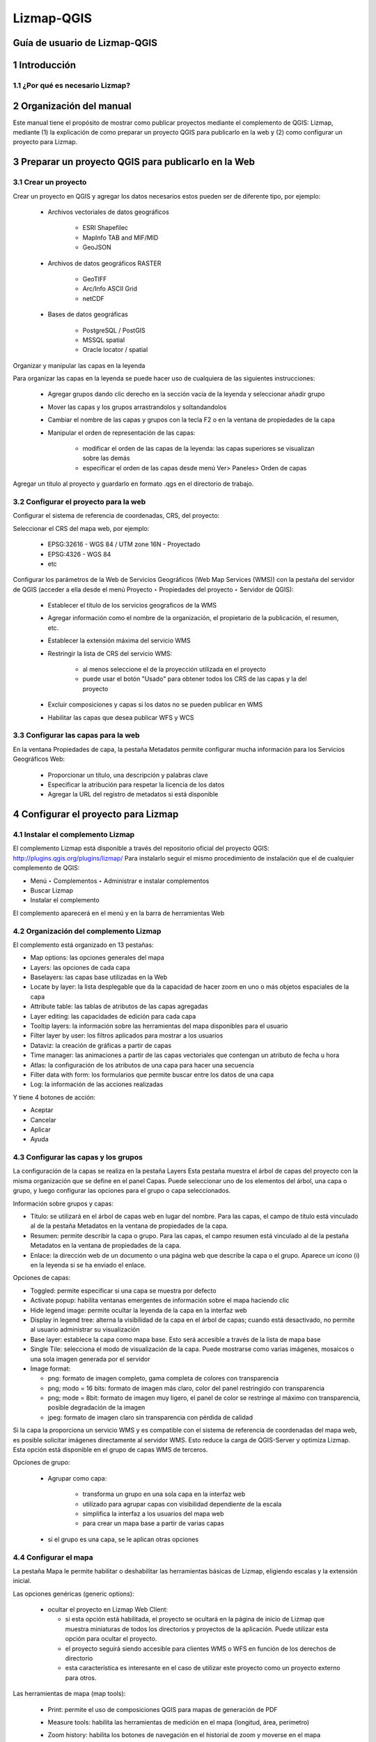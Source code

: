 Lizmap-QGIS
###########

Guía de usuario de Lizmap-QGIS
******************************

1 Introducción
**************

1.1 ¿Por qué es necesario Lizmap?
=================================

2 Organización del manual 
*************************

Este manual tiene el propósito de mostrar como publicar proyectos mediante el complemento de QGIS: Lizmap, mediante (1) la explicación de como preparar un proyecto QGIS para publicarlo en la web y  (2) como configurar un proyecto para Lizmap.

3 Preparar un proyecto QGIS para publicarlo en la Web
******************************************************

3.1 Crear un proyecto
=====================

Crear un proyecto en QGIS y agregar los datos necesarios estos pueden ser de diferente tipo, por ejemplo:
 
 - Archivos vectoriales de datos geográficos

    - ESRI Shapefilec
    - MapInfo TAB and MIF/MID
    - GeoJSON
    
 - Archivos de datos geográficos RASTER

    - GeoTIFF
    - Arc/Info ASCII Grid
    - netCDF
   
 - Bases de datos geográficas

    - PostgreSQL / PostGIS
    - MSSQL spatial
    - Oracle locator / spatial
    
Organizar y manipular las capas en la leyenda

Para organizar las capas en la leyenda se puede hacer uso de cualquiera de las siguientes instrucciones:

 - Agregar grupos dando clic derecho en la sección vacía de la leyenda y seleccionar añadir grupo 
 - Mover las capas y los grupos arrastrandolos y soltandandolos
 - Cambiar el nombre de las capas y grupos con la tecla F2 o en la ventana de propiedades de la capa
 - Manipular el orden de representación de las capas:

    - modificar el orden de las capas de la leyenda: las capas superiores se visualizan sobre las demás
    - especificar el orden de las capas desde menú Ver> Paneles> Orden de capas

Agregar un título al proyecto y guardarlo en formato .qgs en el directorio de trabajo.

3.2 Configurar el proyecto para la web
=======================================

Configurar el sistema de referencia de coordenadas, CRS, del proyecto:

Seleccionar el CRS del mapa web, por ejemplo:

 - EPSG:32616 - WGS 84 / UTM zone 16N - Proyectado
 - EPSG:4326 - WGS 84
 - etc

.. imagen:: /imagenes/fi_imagen1.png 

Configurar los parámetros de la Web de Servicios Geográficos (Web Map Services (WMS)) con la pestaña del servidor de QGIS (acceder a ella desde el menú Proyecto ‣ Propiedades del proyecto ‣ Servidor de QGIS):

 - Establecer el título de los servicios geograficos de la WMS
 - Agregar información como el nombre de la organización, el propietario de la publicación, el resumen, etc.
 - Establecer la extensión máxima del servicio WMS
 - Restringir la lista de CRS del servicio WMS:

    - al menos seleccione el de la proyección utilizada en el proyecto
    - puede usar el botón "Usado" para obtener todos los CRS de las capas y la del proyecto

 - Excluir composiciones y capas si los datos no se pueden publicar en WMS
 - Habilitar las capas que desea publicar WFS y WCS

.. imagen:: /imagenes/fi_imagen2.png 

3.3 Configurar las capas para la web
=======================================

En la ventana Propiedades de capa, la pestaña Metadatos permite configurar mucha información para los Servicios Geográficos Web:

 - Proporcionar un título, una descripción y palabras clave
 - Especificar la atribución para respetar la licencia de los datos
 - Agregar la URL del registro de metadatos si está disponible

.. imagen:: /imagenes/fi_imagen3.png 

4 Configurar el proyecto para Lizmap
**************************************

4.1 Instalar el complemento Lizmap 
====================================

El complemento Lizmap está disponible a través del repositorio oficial del proyecto QGIS: http://plugins.qgis.org/plugins/lizmap/
Para instalarlo seguir el mismo procedimiento de instalación que el de cualquier complemento de QGIS:

- Menú ‣ Complementos ‣ Administrar e instalar complementos 
- Buscar Lizmap
- Instalar el complemento

El complemento aparecerá en el menú y en la barra de herramientas Web 

.. imagen:: /imagenes/fi_imagen4.png  

4.2 Organización del complemento Lizmap
========================================

El complemento está organizado en 13 pestañas:

- Map options: las opciones generales del mapa
- Layers: las opciones de cada capa
- Baselayers: las capas base utilizadas en la Web
- Locate by layer: la lista desplegable que da la capacidad de hacer zoom en uno o más objetos espaciales de la capa
- Attribute table: las tablas de atributos de las capas agregadas
- Layer editing: las capacidades de edición para cada capa
- Tooltip layers: la información sobre las herramientas del mapa disponibles para el usuario
- Filter layer by user: los filtros aplicados para mostrar a los usuarios
- Dataviz: la creación de gráficas a partir de capas
- Time manager: las animaciones a partir de las capas vectoriales que contengan un atributo de fecha u hora 
- Atlas: la configuración de los atributos de una capa para hacer una secuencia 
- Filter data with form: los formularios que permite buscar entre los datos de una capa 
- Log: la información de las acciones realizadas

Y tiene 4 botones de acción:

- Aceptar
- Cancelar
- Aplicar
- Ayuda

4.3 Configurar las capas y los grupos
========================================

La configuración de la capas se realiza en la pestaña Layers
Esta pestaña muestra el árbol de capas del proyecto con la misma organización que se define en el panel Capas. Puede seleccionar uno de los elementos del árbol, una capa o grupo, y luego configurar las opciones para el grupo o capa seleccionados.

.. imagen:: /imagenes/fi_imagen5.png 

Información sobre grupos y capas:

- Título: se utilizará en el árbol de capas web en lugar del nombre. Para las capas, el campo de título está vinculado al de la pestaña Metadatos en la ventana de propiedades de la capa.
- Resumen: permite describir la capa o grupo. Para las capas, el campo resumen está vinculado al de la pestaña Metadatos en la ventana de propiedades de la capa.
- Enlace: la dirección web de un documento o una página web que describe la capa o el grupo. Aparece un icono (i) en la leyenda si se ha enviado el enlace.

Opciones de capas:

- Toggled: permite especificar si una capa se muestra por defecto
- Activate popup: habilita ventanas emergentes de información sobre el mapa haciendo clic 
- Hide legend image: permite ocultar la leyenda de la capa en la interfaz web
- Display in legend tree: alterna la visibilidad de la capa en el árbol de capas; cuando está desactivado, no permite al usuario administrar su visualización
- Base layer: establece la capa como mapa base. Esto será accesible a través de la lista de mapa base
- Single Tile: selecciona el modo de visualización de la capa. Puede mostrarse como varias imágenes, mosaicos o una sola imagen generada por el servidor
- Image format:

  - png: formato de imagen completo, gama completa de colores con transparencia
  - png; modo = 16 bits: formato de imagen más claro, color del panel restringido con transparencia
  - png; mode = 8bit: formato de imagen muy ligero, el panel de color se restringe al máximo con transparencia, posible degradación de la imagen
  - jpeg: formato de imagen claro sin transparencia con pérdida de calidad

.. imagen:: /imagenes/fi_imagen6.png 

Si la capa la proporciona un servicio WMS y es compatible con el sistema de referencia de coordenadas del mapa web, es posible solicitar imágenes directamente al servidor WMS. Esto reduce la carga de QGIS-Server y optimiza Lizmap. Esta opción está disponible en el grupo de capas WMS de terceros.

Opciones de grupo:

 - Agrupar como capa:

    - transforma un grupo en una sola capa en la interfaz web
    - utilizado para agrupar capas con visibilidad dependiente de la escala
    - simplifica la interfaz a los usuarios del mapa web
    - para crear un mapa base a partir de varias capas
 
 - si el grupo es una capa, se le aplican otras opciones

4.4 Configurar el mapa
========================================

La pestaña Mapa le permite habilitar o deshabilitar las herramientas básicas de Lizmap, eligiendo escalas y la extensión inicial.

.. imagen:: /imagenes/fi_imagen7.png  

Las opciones genéricas (generic options):

  - ocultar el proyecto en Lizmap Web Client:

    - si esta opción está habilitada, el proyecto se ocultará en la página de inicio de Lizmap que muestra miniaturas de todos los directorios y proyectos de la aplicación. Puede utilizar esta opción para ocultar el proyecto.
    - el proyecto seguirá siendo accesible para clientes WMS o WFS en función de los derechos de directorio
    - esta característica es interesante en el caso de utilizar este proyecto como un proyecto externo para otros.

Las herramientas de mapa (map tools):
 
 - Print: permite el uso de composiciones QGIS para mapas de generación de PDF
 - Measure tools: habilita las herramientas de medición en el mapa (longitud, área, perímetro)
 - Zoom history: habilita los botones de navegación en el historial de zoom y moverse en el mapa
 - Automatic geolocation: habilita las funciones para utilizar la geolocalización HTML5 basada en Wifi y / o GPS
 - Adress search: para agregar un motor de búsqueda de direcciones que se base en uno de estos servicios:

    - Nominatim (OpenStreetMap)
    - Google
    - Ban
    - Ign

Las escalas (scales):

 - una lista de valores enteros separados por comas (y espacios en blanco opcionales), por ejemplo: 250000, 100000, 50000.
 - Lizmap también usa estas escalas para restringir la visualización entre las escalas de datos mínima y máxima. Por eso es obligatorio ingresar al menos 2 escalas en la lista.

La extensión del mapa inicial (inicial map extent)

 - una lista de coordenadas del mapa en el Sistema de Coordenadas de referencia en el formato: xmin, ymin, xmax, ymax, estableciendo la extensión del mapa inicial
 - la extensión máxima del mapa está especificada en la pestaña del servidor OWS de la ventana Propiedades del proyecto. Los datos no se mostrarán si están fuera de él
 - de forma predeterminada, la extensión inicial es la máxima.

4.5 Configurar las capas base
=============================

A menudo es útil separar las capas base como referencia y las capas temáticas en un mapa web. En Lizmap, se pueden usar grupos o capas como capas base. También es posible utilizar servicios externos en el mapa web.
Las capas base no forman parte de la leyenda y se presentan como una lista.

.. note::  Si se configura una sola capa base (capa de proyecto, servicio externo o capa base vacía), la interfaz del cliente web Lizmap no muestra el cuadro Capas base, pero la capa será visible debajo de las otras capas.

La pestaña Baselayers permite agregar servicios externos como capa base y una capa base vacía. La capa base vacía mostrará capas temáticas sobre el color de fondo del proyecto.

.. imagen:: /imagenes/fi_imagen8.png 

4.5.1 Las capas base disponibles
---------------------------------

 - OpenStreetMap, proyecto de mapeo bajo licencias libres y abiertas:

    - OSM Mapnik: servicio disponible en openstreetmap.org
    - OSM Mapquest: servicio proporcionado por la empresa Mapquest
    - Cycle Map: mapa de promoción de datos de ciclismo de OpenStreetMap, incluida información de altitud

 - Google, requiere licencia:

    - Streets: la capa de fondo predeterminada de Google Maps
    - Satellite: el mapa de fondo que incorpora imágenes aéreas y de satélite
    - Hybrid: el mapa de fondo que mezcla calles y satélite
    - Terrain

 - Bing Map, requiere el cumplimiento del contrato de licencia de Microsoft y por lo tanto una clave:

    - Streets: la capa de fondo predeterminada de Bing Map
    - Satellite: el mapa de fondo que incorpora imágenes aéreas y de satélite
    - Hybrid: el mapa de fondo que mezcla calles y satélite

 - IGN Géoportail, requiere el cumplimiento del contrato de licencia IGN y por lo tanto una clave:

    - Plan: la representación de IGN para la Web
    - Satellite: el mapa de fondo que incorpora imágenes aéreas y de satélite del IGN
    - Scan: el mapa de fondo que mezcla los diversos escaneos IGN

.. note:: Si elige una capa base externa, el mapa se mostrará en Google Mercator (EPSG: 3857 o EPSG: 900913), las escalas son las de los servicios externos y QGIS-Server realizará una reproyección al vuelo.
Por lo tanto, es necesario preparar el proyecto QGIS en consecuencia.

7	Referencias
**************************************

- Lizmap 3.2. Publisher guide. (2014). Lizmap Documentation. https://docs.lizmap.com/current/es/publish/index.html